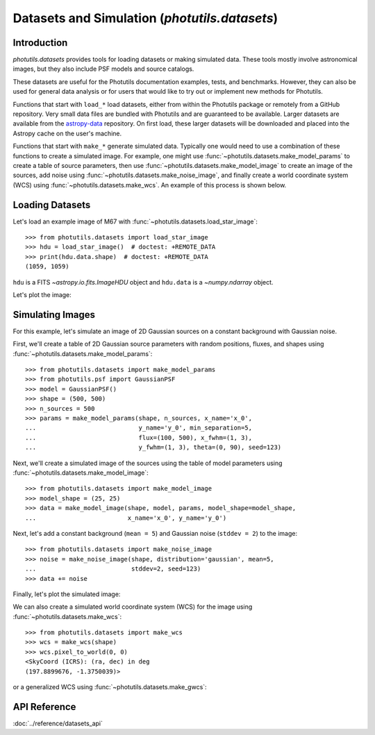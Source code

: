 .. _datasets:

Datasets and Simulation (`photutils.datasets`)
==============================================

Introduction
------------

`photutils.datasets` provides tools for loading datasets or making
simulated data. These tools mostly involve astronomical images, but they
also include PSF models and source catalogs.

These datasets are useful for the Photutils documentation examples,
tests, and benchmarks. However, they can also be used for general data
analysis or for users that would like to try out or implement new
methods for Photutils.

Functions that start with ``load_*`` load datasets, either from within
the Photutils package or remotely from a GitHub repository. Very
small data files are bundled with Photutils and are guaranteed to be
available. Larger datasets are available from the `astropy-data`_
repository. On first load, these larger datasets will be downloaded and
placed into the Astropy cache on the user's machine.

Functions that start with ``make_*`` generate simulated data.
Typically one would need to use a combination of these functions
to create a simulated image. For example, one might use
:func:`~photutils.datasets.make_model_params` to create a table of
source parameters, then use :func:`~photutils.datasets.make_model_image`
to create an image of the sources, add noise using
:func:`~photutils.datasets.make_noise_image`, and finally create a world
coordinate system (WCS) using :func:`~photutils.datasets.make_wcs`. An
example of this process is shown below.


Loading Datasets
----------------

Let's load an example image of M67 with
:func:`~photutils.datasets.load_star_image`::

    >>> from photutils.datasets import load_star_image
    >>> hdu = load_star_image()  # doctest: +REMOTE_DATA
    >>> print(hdu.data.shape)  # doctest: +REMOTE_DATA
    (1059, 1059)

``hdu`` is a FITS `~astropy.io.fits.ImageHDU` object and ``hdu.data``
is a `~numpy.ndarray` object.

Let's plot the image:

.. plot::
    :include-source:

    import matplotlib.pyplot as plt
    from photutils.datasets import load_star_image

    hdu = load_star_image()
    fig, ax = plt.subplots()
    ax.imshow(hdu.data, origin='lower', interpolation='nearest')


Simulating Images
-----------------

For this example, let's simulate an image of 2D Gaussian sources on a
constant background with Gaussian noise.

First, we'll create a table of 2D Gaussian source
parameters with random positions, fluxes, and shapes using
:func:`~photutils.datasets.make_model_params`::

    >>> from photutils.datasets import make_model_params
    >>> from photutils.psf import GaussianPSF
    >>> model = GaussianPSF()
    >>> shape = (500, 500)
    >>> n_sources = 500
    >>> params = make_model_params(shape, n_sources, x_name='x_0',
    ...                            y_name='y_0', min_separation=5,
    ...                            flux=(100, 500), x_fwhm=(1, 3),
    ...                            y_fwhm=(1, 3), theta=(0, 90), seed=123)

Next, we'll create a simulated image of the sources using the table of
model parameters using :func:`~photutils.datasets.make_model_image`::

    >>> from photutils.datasets import make_model_image
    >>> model_shape = (25, 25)
    >>> data = make_model_image(shape, model, params, model_shape=model_shape,
    ...                         x_name='x_0', y_name='y_0')

Next, let's add a constant background (``mean = 5``) and Gaussian noise
(``stddev = 2``) to the image::

    >>> from photutils.datasets import make_noise_image
    >>> noise = make_noise_image(shape, distribution='gaussian', mean=5,
    ...                          stddev=2, seed=123)
    >>> data += noise

Finally, let's plot the simulated image:

.. plot::
    :include-source:

    import matplotlib.pyplot as plt
    from astropy.visualization import simple_norm
    from photutils.datasets import (make_model_image, make_model_params,
                                    make_noise_image)
    from photutils.psf import GaussianPSF

    model = GaussianPSF()
    shape = (500, 500)
    n_sources = 500
    params = make_model_params(shape, n_sources, x_name='x_0',
                               y_name='y_0', min_separation=5,
                               flux=(100, 500), x_fwhm=(1, 3),
                               y_fwhm=(1, 3), theta=(0, 90), seed=123)
    model_shape = (25, 25)
    data = make_model_image(shape, model, params, model_shape=model_shape,
                            x_name='x_0', y_name='y_0')

    noise = make_noise_image(shape, distribution='gaussian', mean=5,
                             stddev=2, seed=123)
    data += noise

    fig, ax = plt.subplots()
    norm = simple_norm(data, 'sqrt', percent=99)
    ax.imshow(data, norm=norm, origin='lower')
    ax.set_title('Simulated image')

We can also create a simulated world coordinate system (WCS) for the
image using :func:`~photutils.datasets.make_wcs`::

    >>> from photutils.datasets import make_wcs
    >>> wcs = make_wcs(shape)
    >>> wcs.pixel_to_world(0, 0)
    <SkyCoord (ICRS): (ra, dec) in deg
    (197.8899676, -1.3750039)>

or a generalized WCS using :func:`~photutils.datasets.make_gwcs`:

.. doctest-requires:: gwcs

    >>> from photutils.datasets import make_gwcs
    >>> gwcs = make_gwcs(shape)
    >>> gwcs.pixel_to_world(0, 0)
    <SkyCoord (ICRS): (ra, dec) in deg
    (197.8899676, -1.3750039)>


API Reference
-------------

:doc:`../reference/datasets_api`


.. _astropy-data: https://github.com/astropy/astropy-data/
.. _skymaker: https://github.com/astromatic/skymaker
